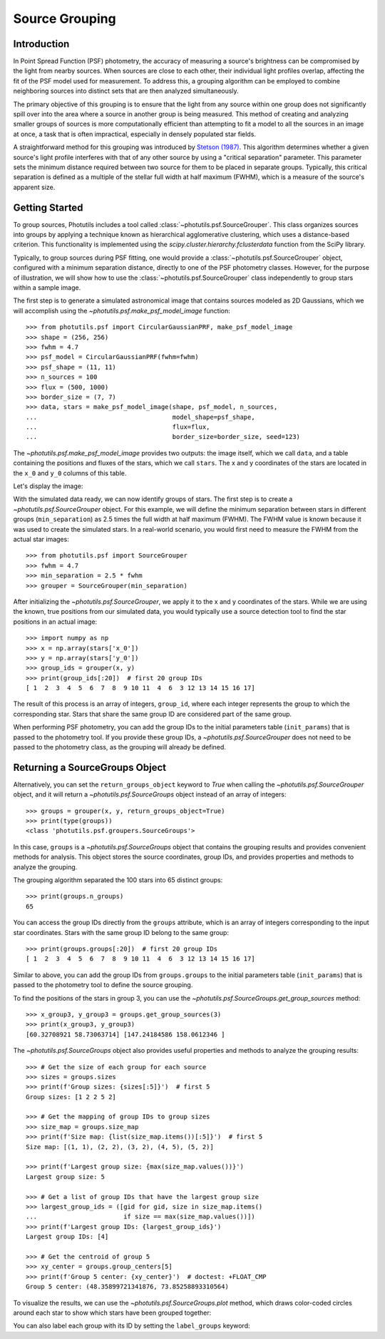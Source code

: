 .. _source-grouping:

Source Grouping
===============

Introduction
------------

In Point Spread Function (PSF) photometry, the accuracy of measuring
a source's brightness can be compromised by the light from nearby
sources. When sources are close to each other, their individual
light profiles overlap, affecting the fit of the PSF model used for
measurement. To address this, a grouping algorithm can be employed to
combine neighboring sources into distinct sets that are then analyzed
simultaneously.

The primary objective of this grouping is to ensure that the light from
any source within one group does not significantly spill over into the
area where a source in another group is being measured. This method of
creating and analyzing smaller groups of sources is more computationally
efficient than attempting to fit a model to all the sources in an
image at once, a task that is often impractical, especially in densely
populated star fields.

A straightforward method for this grouping was introduced by `Stetson (1987)
<https://ui.adsabs.harvard.edu/abs/1987PASP...99..191S/abstract>`_. This
algorithm determines whether a given source's light profile interferes
with that of any other source by using a "critical separation"
parameter. This parameter sets the minimum distance required between
two source for them to be placed in separate groups. Typically, this
critical separation is defined as a multiple of the stellar full width
at half maximum (FWHM), which is a measure of the source's apparent
size.


Getting Started
---------------

To group sources, Photutils includes a tool called
:class:`~photutils.psf.SourceGrouper`. This class organizes sources
into groups by applying a technique known as hierarchical agglomerative
clustering, which uses a distance-based criterion. This functionality is
implemented using the `scipy.cluster.hierarchy.fclusterdata` function
from the SciPy library.

Typically, to group sources during PSF fitting, one would provide a
:class:`~photutils.psf.SourceGrouper` object, configured with a minimum
separation distance, directly to one of the PSF photometry classes.
However, for the purpose of illustration, we will show how to use the
:class:`~photutils.psf.SourceGrouper` class independently to group stars
within a sample image.

The first step is to generate a simulated astronomical image that
contains sources modeled as 2D Gaussians, which we will accomplish using
the `~photutils.psf.make_psf_model_image` function::

    >>> from photutils.psf import CircularGaussianPRF, make_psf_model_image
    >>> shape = (256, 256)
    >>> fwhm = 4.7
    >>> psf_model = CircularGaussianPRF(fwhm=fwhm)
    >>> psf_shape = (11, 11)
    >>> n_sources = 100
    >>> flux = (500, 1000)
    >>> border_size = (7, 7)
    >>> data, stars = make_psf_model_image(shape, psf_model, n_sources,
    ...                                    model_shape=psf_shape,
    ...                                    flux=flux,
    ...                                    border_size=border_size, seed=123)

The `~photutils.psf.make_psf_model_image` provides two outputs: the
image itself, which we call ``data``, and a table containing the
positions and fluxes of the stars, which we call ``stars``. The x and y
coordinates of the stars are located in the ``x_0`` and ``y_0`` columns
of this table.

Let's display the image:

.. doctest-skip::

    >>> import matplotlib.pyplot as plt
    >>> fig, ax = plt.subplots(figsize=(8, 8))
    >>> ax.imshow(data, origin='lower', interpolation='nearest')

.. plot::

    import matplotlib.pyplot as plt
    from photutils.psf import CircularGaussianPRF, make_psf_model_image

    shape = (256, 256)
    fwhm = 4.7
    psf_model = CircularGaussianPRF(fwhm=fwhm)
    psf_shape = (11, 11)
    n_sources = 100
    flux = (500, 1000)
    border_size = (7, 7)
    data, stars = make_psf_model_image(shape, psf_model, n_sources,
                                       flux=flux,
                                       model_shape=psf_shape,
                                       border_size=border_size, seed=123)
    fig, ax = plt.subplots(figsize=(8, 8))
    ax.imshow(data, origin='lower', interpolation='nearest')
    fig.show()

With the simulated data ready, we can now identify groups of stars.
The first step is to create a `~photutils.psf.SourceGrouper` object.
For this example, we will define the minimum separation between stars
in different groups (``min_separation``) as 2.5 times the full width
at half maximum (FWHM). The FWHM value is known because it was used to
create the simulated stars. In a real-world scenario, you would first
need to measure the FWHM from the actual star images::

    >>> from photutils.psf import SourceGrouper
    >>> fwhm = 4.7
    >>> min_separation = 2.5 * fwhm
    >>> grouper = SourceGrouper(min_separation)

After initializing the `~photutils.psf.SourceGrouper`, we apply it to
the x and y coordinates of the stars. While we are using the known, true
positions from our simulated data, you would typically use a source
detection tool to find the star positions in an actual image::

   >>> import numpy as np
   >>> x = np.array(stars['x_0'])
   >>> y = np.array(stars['y_0'])
   >>> group_ids = grouper(x, y)
   >>> print(group_ids[:20])  # first 20 group IDs
   [ 1  2  3  4  5  6  7  8  9 10 11  4  6  3 12 13 14 15 16 17]

The result of this process is an array of integers, ``group_id``, where
each integer represents the group to which the corresponding star.
Stars that share the same group ID are considered part of the same
group.

When performing PSF photometry, you can add the group IDs to the initial
parameters table (``init_params``) that is passed to the photometry
tool. If you provide these group IDs, a `~photutils.psf.SourceGrouper`
does not need to be passed to the photometry class, as the grouping will
already be defined.


Returning a SourceGroups Object
-------------------------------

Alternatively, you can set the ``return_groups_object`` keyword to
`True` when calling the `~photutils.psf.SourceGrouper` object, and
it will return a `~photutils.psf.SourceGroups` object instead of an
array of integers::

   >>> groups = grouper(x, y, return_groups_object=True)
   >>> print(type(groups))
   <class 'photutils.psf.groupers.SourceGroups'>

In this case, ``groups`` is a `~photutils.psf.SourceGroups` object
that contains the grouping results and provides convenient methods for
analysis. This object stores the source coordinates, group IDs, and
provides properties and methods to analyze the grouping.

The grouping algorithm separated the 100 stars into 65 distinct groups::

    >>> print(groups.n_groups)
    65

You can access the group IDs directly from the ``groups`` attribute,
which is an array of integers corresponding to the input star
coordinates. Stars with the same group ID belong to the same group::

   >>> print(groups.groups[:20])  # first 20 group IDs
   [ 1  2  3  4  5  6  7  8  9 10 11  4  6  3 12 13 14 15 16 17]

Similar to above, you can add the group IDs from ``groups.groups`` to
the initial parameters table (``init_params``) that is passed to the
photometry tool to define the source grouping.

To find the positions of the stars in group 3, you can use the
`~photutils.psf.SourceGroups.get_group_sources` method::

   >>> x_group3, y_group3 = groups.get_group_sources(3)
   >>> print(x_group3, y_group3)
   [60.32708921 58.73063714] [147.24184586 158.0612346 ]

The `~photutils.psf.SourceGroups` object also provides useful properties
and methods to analyze the grouping results::

   >>> # Get the size of each group for each source
   >>> sizes = groups.sizes
   >>> print(f'Group sizes: {sizes[:5]}')  # first 5
   Group sizes: [1 2 2 5 2]

   >>> # Get the mapping of group IDs to group sizes
   >>> size_map = groups.size_map
   >>> print(f'Size map: {list(size_map.items())[:5]}')  # first 5
   Size map: [(1, 1), (2, 2), (3, 2), (4, 5), (5, 2)]

   >>> print(f'Largest group size: {max(size_map.values())}')
   Largest group size: 5

   >>> # Get a list of group IDs that have the largest group size
   >>> largest_group_ids = ([gid for gid, size in size_map.items()
   ...                       if size == max(size_map.values())])
   >>> print(f'Largest group IDs: {largest_group_ids}')
   Largest group IDs: [4]

   >>> # Get the centroid of group 5
   >>> xy_center = groups.group_centers[5]
   >>> print(f'Group 5 center: {xy_center}')  # doctest: +FLOAT_CMP
   Group 5 center: (48.35899721341876, 73.85258893310564)

To visualize the results, we can use the
`~photutils.psf.SourceGroups.plot` method, which draws color-coded
circles around each star to show which stars have been grouped together:

.. doctest-skip::

    >>> import matplotlib.pyplot as plt
    >>> fig, ax = plt.subplots(figsize=(8, 8))
    >>> ax.imshow(data, origin='lower', interpolation='nearest',
    ...           cmap='Greys_r')
    >>> groups.plot(radius=fwhm, ax=ax, lw=2, seed=123)
    >>> fig.show()

.. plot::

    import matplotlib.pyplot as plt
    import numpy as np
    from photutils.psf import (CircularGaussianPRF, SourceGrouper,
                               make_psf_model_image)

    shape = (256, 256)
    psf_shape = (11, 11)
    border_size = (7, 7)
    flux = (500, 1000)
    fwhm = 4.7
    psf_model = CircularGaussianPRF(fwhm=fwhm)
    n_sources = 100
    data, stars = make_psf_model_image(shape, psf_model, n_sources,
                                       flux=flux,
                                       model_shape=psf_shape,
                                       border_size=border_size, seed=123)

    min_separation = 2.5 * fwhm
    grouper = SourceGrouper(min_separation)

    x = np.array(stars['x_0'])
    y = np.array(stars['y_0'])
    groups = grouper(x, y, return_groups_object=True)

    fig, ax = plt.subplots(figsize=(8, 8))
    ax.imshow(data, origin='lower', interpolation='nearest', cmap='Greys_r')
    groups.plot(radius=fwhm, ax=ax, lw=2, seed=123)
    fig.show()

You can also label each group with its ID by setting the ``label_groups``
keyword:

.. doctest-skip::

    >>> import matplotlib.pyplot as plt
    >>> fig, ax = plt.subplots(figsize=(8, 8))
    >>> ax.imshow(data, origin='lower', interpolation='nearest',
    ...           cmap='Greys_r')
    >>> groups.plot(radius=fwhm, ax=ax, lw=2, seed=123,
                    label_groups=True, label_offset=(6, 6))
    >>> fig.show()

.. plot::

    import matplotlib.pyplot as plt
    import numpy as np
    from photutils.psf import (CircularGaussianPRF, SourceGrouper,
                               make_psf_model_image)

    shape = (256, 256)
    psf_shape = (11, 11)
    border_size = (7, 7)
    flux = (500, 1000)
    fwhm = 4.7
    psf_model = CircularGaussianPRF(fwhm=fwhm)
    n_sources = 100
    data, stars = make_psf_model_image(shape, psf_model, n_sources,
                                       flux=flux,
                                       model_shape=psf_shape,
                                       border_size=border_size, seed=123)

    min_separation = 2.5 * fwhm
    grouper = SourceGrouper(min_separation)

    x = np.array(stars['x_0'])
    y = np.array(stars['y_0'])
    groups = grouper(x, y, return_groups_object=True)

    fig, ax = plt.subplots(figsize=(8, 8))
    ax.imshow(data, origin='lower', interpolation='nearest', cmap='Greys_r')
    groups.plot(radius=fwhm, ax=ax, lw=2, seed=123, label_groups=True,
                label_offset=(6, 6))
    fig.show()
